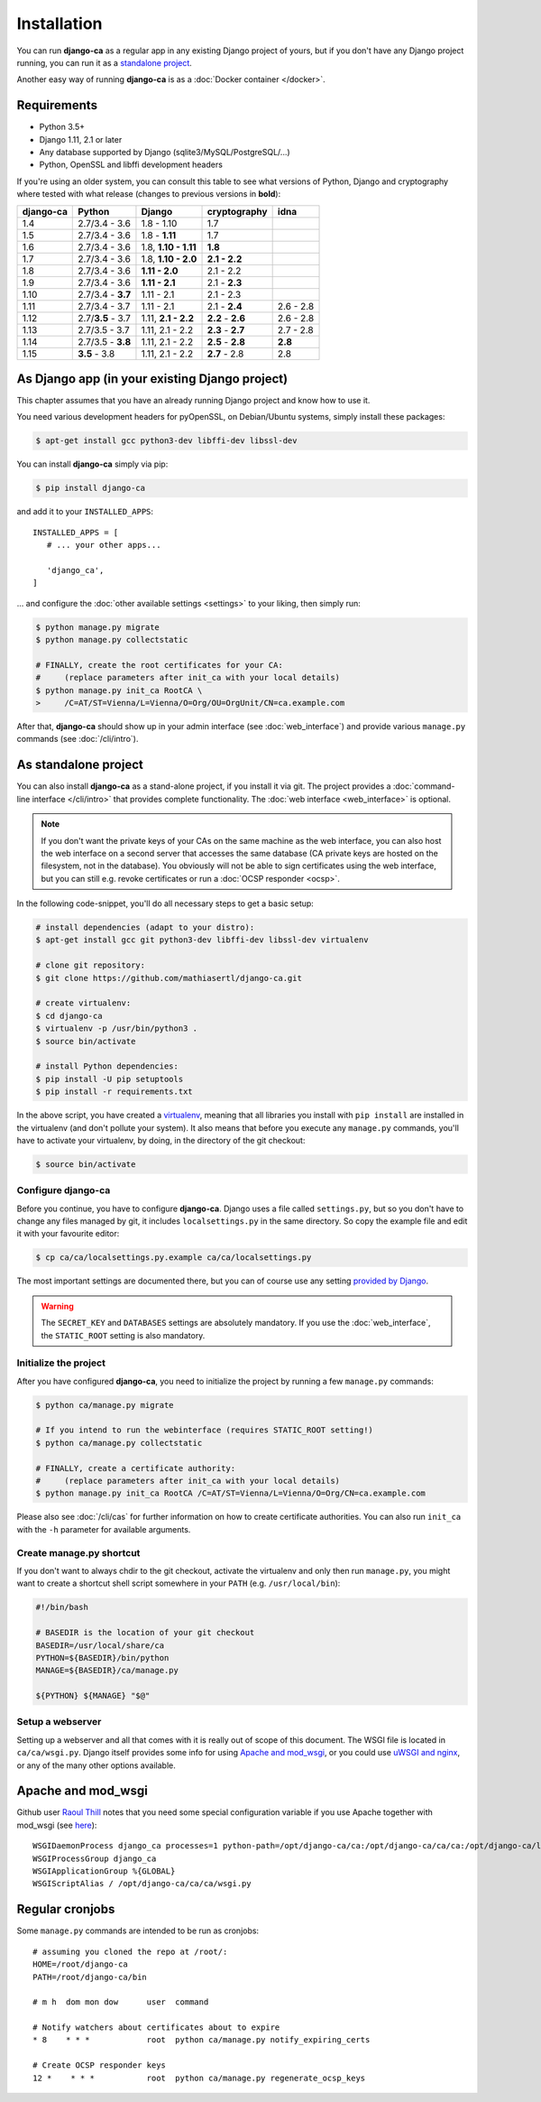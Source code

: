 Installation
============

You can run **django-ca** as a regular app in any existing Django project of
yours, but if you don't have any Django project running, you can run it as a
`standalone project <#as-standalone-project>`_.

Another easy way of running **django-ca** is as a :doc:`Docker container
</docker>`.

Requirements
____________

* Python 3.5+
* Django 1.11, 2.1 or later
* Any database supported by Django (sqlite3/MySQL/PostgreSQL/...)
* Python, OpenSSL and libffi development headers

If you're using an older system, you can consult this table to see what versions
of Python, Django and cryptography where tested with what release (changes to
previous versions in **bold**):

=========== ================= ==================== ================= =========
django-ca   Python            Django               cryptography      idna
=========== ================= ==================== ================= =========
1.4         2.7/3.4 - 3.6     1.8 - 1.10           1.7
1.5         2.7/3.4 - 3.6     1.8 - **1.11**       1.7
1.6         2.7/3.4 - 3.6     1.8, **1.10 - 1.11** **1.8**
1.7         2.7/3.4 - 3.6     1.8, **1.10 - 2.0**  **2.1 - 2.2**
1.8         2.7/3.4 - 3.6     **1.11 - 2.0**       2.1 - 2.2
1.9         2.7/3.4 - 3.6     **1.11 - 2.1**       2.1 - **2.3**
1.10        2.7/3.4 - **3.7** 1.11 - 2.1           2.1 - 2.3
1.11        2.7/3.4 - 3.7     1.11 - 2.1           2.1 - **2.4**     2.6 - 2.8
1.12        2.7/**3.5** - 3.7 1.11, **2.1 - 2.2**  **2.2** - **2.6** 2.6 - 2.8
1.13        2.7/3.5 - 3.7     1.11, 2.1 - 2.2      **2.3** - **2.7** 2.7 - 2.8
1.14        2.7/3.5 - **3.8** 1.11, 2.1 - 2.2      **2.5** - **2.8** **2.8**
1.15        **3.5** - 3.8     1.11, 2.1 - 2.2      **2.7** - 2.8     2.8
=========== ================= ==================== ================= =========

As Django app (in your existing Django project)
_______________________________________________

This chapter assumes that you have an already running Django project and know how to use it.

You need various development headers for pyOpenSSL, on Debian/Ubuntu systems, simply install these
packages:

.. code-block:: console

   $ apt-get install gcc python3-dev libffi-dev libssl-dev

You can install **django-ca** simply via pip:

.. code-block:: console

   $ pip install django-ca

and add it to your ``INSTALLED_APPS``::

   INSTALLED_APPS = [
      # ... your other apps...

      'django_ca',
   ]

... and configure the :doc:`other available settings <settings>` to your liking, then simply run:

.. code-block:: console

   $ python manage.py migrate
   $ python manage.py collectstatic

   # FINALLY, create the root certificates for your CA:
   #     (replace parameters after init_ca with your local details)
   $ python manage.py init_ca RootCA \
   >     /C=AT/ST=Vienna/L=Vienna/O=Org/OU=OrgUnit/CN=ca.example.com

After that, **django-ca** should show up in your admin interface (see :doc:`web_interface`) and
provide various ``manage.py`` commands (see :doc:`/cli/intro`).

.. _as-standalone:

As standalone project
_____________________

You can also install **django-ca** as a stand-alone project, if you install it via git. The project
provides a :doc:`command-line interface </cli/intro>` that provides complete functionality. The
:doc:`web interface <web_interface>` is optional.

.. NOTE::

   If you don't want the private keys of your CAs on the same machine as the web interface, you can
   also host the web interface on a second server that accesses the same database (CA private keys
   are hosted on the filesystem, not in the database). You obviously will not be able to sign
   certificates using the web interface, but you can still e.g. revoke certificates or run a
   :doc:`OCSP responder <ocsp>`.

In the following code-snippet, you'll do all necessary steps to get a basic setup:

.. code-block:: console

   # install dependencies (adapt to your distro):
   $ apt-get install gcc git python3-dev libffi-dev libssl-dev virtualenv

   # clone git repository:
   $ git clone https://github.com/mathiasertl/django-ca.git

   # create virtualenv:
   $ cd django-ca
   $ virtualenv -p /usr/bin/python3 .
   $ source bin/activate

   # install Python dependencies:
   $ pip install -U pip setuptools
   $ pip install -r requirements.txt

In the above script, you have created a `virtualenv
<http://docs.python-guide.org/en/latest/dev/virtualenvs/>`_, meaning that all
libraries you install with ``pip install`` are installed in the virtualenv (and
don't pollute your system). It also means that before you execute any
``manage.py`` commands, you'll have to activate your virtualenv, by doing, in
the directory of the git checkout:

.. code-block:: console

   $ source bin/activate

Configure django-ca
-------------------

Before you continue, you have to configure **django-ca**. Django uses a file called
``settings.py``, but so you don't have to change any files managed by git, it includes
``localsettings.py`` in the same directory. So copy the example file and edit it with your
favourite editor:

.. code-block:: console

   $ cp ca/ca/localsettings.py.example ca/ca/localsettings.py

The most important settings are documented there, but you can of course use any setting `provided
by Django <https://docs.djangoproject.com/en/dev/topics/settings/>`_.

.. WARNING::

   The ``SECRET_KEY`` and ``DATABASES`` settings are absolutely mandatory. If you use the
   :doc:`web_interface`, the ``STATIC_ROOT`` setting is also mandatory.

Initialize the project
----------------------

After you have configured **django-ca**, you need to initialize the project by running a few
``manage.py`` commands:

.. code-block:: console

   $ python ca/manage.py migrate

   # If you intend to run the webinterface (requires STATIC_ROOT setting!)
   $ python ca/manage.py collectstatic

   # FINALLY, create a certificate authority:
   #     (replace parameters after init_ca with your local details)
   $ python manage.py init_ca RootCA /C=AT/ST=Vienna/L=Vienna/O=Org/CN=ca.example.com

Please also see :doc:`/cli/cas` for further information on how to create certificate
authorities. You can also run ``init_ca`` with the ``-h`` parameter for available arguments.

.. _manage_py_shortcut:

Create manage.py shortcut
-------------------------

If you don't want to always chdir to the git checkout, activate the virtualenv
and only then run ``manage.py``, you might want to create a shortcut shell
script somewhere in your ``PATH`` (e.g. ``/usr/local/bin``):

.. code-block:: bash

   #!/bin/bash

   # BASEDIR is the location of your git checkout
   BASEDIR=/usr/local/share/ca
   PYTHON=${BASEDIR}/bin/python
   MANAGE=${BASEDIR}/ca/manage.py

   ${PYTHON} ${MANAGE} "$@"

Setup a webserver
-----------------

Setting up a webserver and all that comes with it is really out of scope of
this document. The WSGI file is located in ``ca/ca/wsgi.py``. Django itself
provides some info for using `Apache and mod_wsgi
<ttps://docs.djangoproject.com/en/dev/topics/install/#install-apache-and-mod-wsgi>`_,
or you could use `uWSGI and nginx
<http://uwsgi-docs.readthedocs.org/en/latest/tutorials/Django_and_nginx.html>`_,
or any of the many other options available.

Apache and mod_wsgi
___________________

Github user `Raoul Thill <https://github.com/rthill>`_ notes that you need some special
configuration variable if you use Apache together with mod_wsgi (see `here
<https://github.com/mathiasertl/django-ca/issues/12#issuecomment-247282915>`_)::

        WSGIDaemonProcess django_ca processes=1 python-path=/opt/django-ca/ca:/opt/django-ca/ca/ca:/opt/django-ca/lib/python2.7/site-packages threads=5
        WSGIProcessGroup django_ca
        WSGIApplicationGroup %{GLOBAL}
        WSGIScriptAlias / /opt/django-ca/ca/ca/wsgi.py


Regular cronjobs
________________

Some ``manage.py`` commands are intended to be run as cronjobs::

   # assuming you cloned the repo at /root/:
   HOME=/root/django-ca
   PATH=/root/django-ca/bin

   # m h  dom mon dow      user  command

   # Notify watchers about certificates about to expire
   * 8    * * *            root  python ca/manage.py notify_expiring_certs

   # Create OCSP responder keys
   12 *    * * *           root  python ca/manage.py regenerate_ocsp_keys
